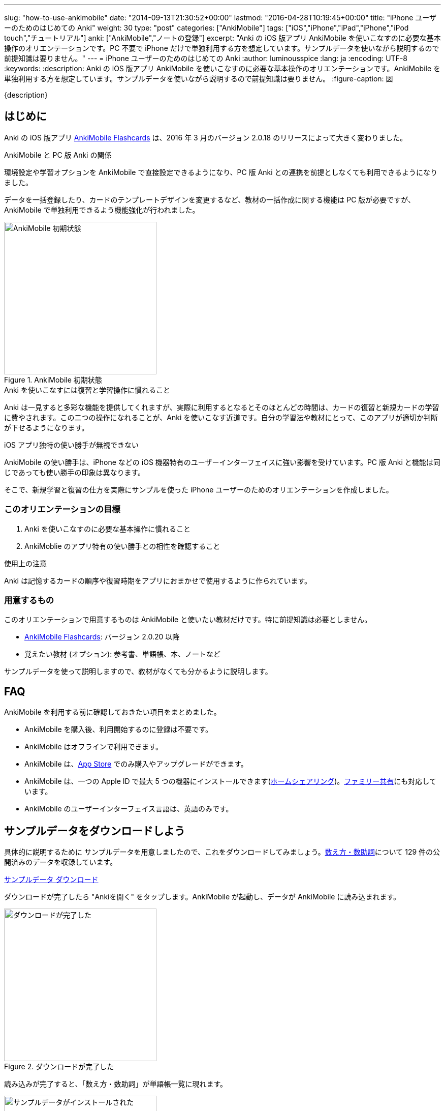 ---
slug: "how-to-use-ankimobile"
date: "2014-09-13T21:30:52+00:00"
lastmod: "2016-04-28T10:19:45+00:00"
title: "iPhone ユーザーのためのはじめての Anki"
weight: 30
type: "post"
categories: ["AnkiMobile"]
tags: ["iOS","iPhone","iPad","iPhone","iPod touch","チュートリアル"]
anki: ["AnkiMobile","ノートの登録"]
excerpt: "Anki の iOS 版アプリ AnkiMobile を使いこなすのに必要な基本操作のオリエンテーションです。PC 不要で iPhone だけで単独利用する方を想定しています。サンプルデータを使いながら説明するので前提知識は要りません。"
---
= iPhone ユーザーのためのはじめての Anki
:author: luminousspice
:lang: ja
:encoding: UTF-8
:keywords:
:description: Anki の iOS 版アプリ AnkiMobile を使いこなすのに必要な基本操作のオリエンテーションです。AnkiMobile を単独利用する方を想定しています。サンプルデータを使いながら説明するので前提知識は要りません。
:figure-caption: 図

////
:toc: macro
:toc-placement:
:toclevels: 1
////

////
http://rs.luminousspice.com/
////

{description}

//toc::[]

== はじめに

Anki の iOS 版アプリ https://geo.itunes.apple.com/jp/app/ankimobile-flashcards/id373493387?mt=8&at=11lGoS[AnkiMobile Flashcards] は、2016 年 3 月のバージョン 2.0.18 のリリースによって大きく変わりました。

.AnkiMobile と PC 版 Anki の関係
環境設定や学習オプションを AnkiMobile で直接設定できるようになり、PC 版 Anki との連携を前提としなくても利用できるようになりました。

データを一括登録したり、カードのテンプレートデザインを変更するなど、教材の一括作成に関する機能は PC 版が必要ですが、AnkiMobile で単独利用できるよう機能強化が行われました。

.AnkiMobile 初期状態
image::/images/mainscreen.png["AnkiMobile 初期状態", width="300"]

.Anki を使いこなすには復習と学習操作に慣れること
Anki は一見すると多彩な機能を提供してくれますが、実際に利用するとなるとそのほとんどの時間は、カードの復習と新規カードの学習に費やされます。この二つの操作になれることが、Anki を使いこなす近道です。自分の学習法や教材にとって、このアプリが適切か判断が下せるようになります。

.iOS アプリ独特の使い勝手が無視できない
AnkiMobile の使い勝手は、iPhone などの iOS 機器特有のユーザーインターフェイスに強い影響を受けています。PC 版 Anki と機能は同じであっても使い勝手の印象は異なります。

そこで、新規学習と復習の仕方を実際にサンプルを使った iPhone ユーザーのためのオリエンテーションを作成しました。

=== このオリエンテーションの目標

. Anki を使いこなすのに必要な基本操作に慣れること
. AnkiMoblie のアプリ特有の使い勝手との相性を確認すること

.使用上の注意
Anki は記憶するカードの順序や復習時期をアプリにおまかせで使用するように作られています。

=== 用意するもの

このオリエンテーションで用意するものは AnkiMobile と使いたい教材だけです。特に前提知識は必要としません。

* https://geo.itunes.apple.com/jp/app/ankimobile-flashcards/id373493387?mt=8&at=11lGoS[AnkiMobile Flashcards]: バージョン 2.0.20 以降
* 覚えたい教材 (オプション): 参考書、単語帳、本、ノートなど

サンプルデータを使って説明しますので、教材がなくても分かるように説明します。

== FAQ

AnkiMobile を利用する前に確認しておきたい項目をまとめました。

* AnkiMobile を購入後、利用開始するのに登録は不要です。
* AnkiMobile はオフラインで利用できます。
* AnkiMobile は、link:https://geo.itunes.apple.com/jp/app/ankimobile-flashcards/id373493387?mt=8&at=11lGoS[App Store] でのみ購入やアップグレードができます。
* AnkiMobile は、一つの Apple ID で最大 5 つの機器にインストールできます(link:https://support.apple.com/ja-jp/HT202190[ホームシェアリング])。link:https://support.apple.com/ja-jp/HT201060[ファミリー共有]にも対応しています。
* AnkiMobile のユーザーインターフェイス言語は、英語のみです。


== サンプルデータをダウンロードしよう

具体的に説明するために サンプルデータを用意しましたので、これをダウンロードしてみましょう。link:https://ankiweb.net/shared/info/1112109660[数え方・数助詞]について 129 件の公開済みのデータを収録しています。

+++
<a class="btn" href="http://nossl.ankiweb.net/shared/download/1112109660" onclick="ga('send', 'event', 'Downloads', 'AKPG', 'http://nossl.ankiweb.net/shared/download/1112109660');">サンプルデータ ダウンロード</a>
+++

ダウンロードが完了したら "Ankiを開く" をタップします。AnkiMobile が起動し、データが AnkiMobile に読み込まれます。

.ダウンロードが完了した
image::/images/deck-download.png["ダウンロードが完了した", width="300"]

読み込みが完了すると、「数え方・数助詞」が単語帳一覧に現れます。

.サンプルデータがインストールされた
image::/images/am-deck-list-num.png["サンプルデータがインストールされた", width="300"]

単語帳名の右側に表示しているの数字は、上段の緑の値は今日の復習カードの枚数、下段の青の値は今日新規学習枚数です。

.単語等一覧の数字の意味
この数字は、追加したばかりの単語帳なので今日の復習カードは 0 で、この単語帳の 129 枚のカードの中から一日の上限 20 枚まで新規の学習カードを取り出しているということ示しています。

.Default 単語帳
初期状態にあった「Default」単語帳が消えてしまいました。 この単語帳は特殊な単語帳で、削除することはできませんが、中身が空で他の単語帳がある場合は表示されません。

=== 操作を取り消すには

はじめに AnkiMobile での大切な操作、元に戻す操作 (Undo) の呼び出し方を紹介しましょう。
初期設定ではシェイクアクションに元に戻す操作を設定しています。アプリが記憶している限り遡ってやり直すことができます。

== サンプルデータを見てみよう

この単語帳の中のカードを見てみましょう。「数え方・数助詞」という項目をタップすると、学習セッションを開始します。

. まず、画面上に現れた問題を考えます。出題した物を数える単位は何でしょうか。
. 画面中央をタップすると解答を画面下表示します。

.解答を表示
image::/images/am-learn.png["解答を表示", width="300"]

=== カードの中身を開いてみよう

このカードの中身を覗いてみましょう。カードを出題中に画面上部の [Edit] を押すと、データの編集画面が開きます。

[FRONT] 欄に問題が、[BACK] 欄に解答が入力されていることが分かります。

.編集画面
image::/images/am-edit-ruby.png["編集画面", width="300"]

.Anki はデータを HTML で表現できる
詳しく [BACK] 欄を見ると、HTML のタグが付けられていることが分かります。これは漢字の振り仮名を表現するのに使っています。
Anki は、データに HTML を使うことができ、文字の装飾したり、表や画像を取り込んだり、リンクを設定することができます。

.iPhone で取り込んだ音声や画像を直接取り込める
AnkiMobile ではカード編集画面から iPhone のカメラで撮影した写真や、マイクで録音した音声も直接登録することができます。この場合は、AnkiMobile がタグに自動変換してくれます。

.編集画面を抜ける
画面左上 [Study] をタップして編集画面を抜けましょう。ここで書き換えた内容は右上 [Save] をタップすると保存できます。

== 学習セッションの基本の流れ

単語帳一覧からタップすると単語帳の学習セッションが開始します。

. まず、問題を出題し、画面中央をタップすると解答を画面下に表示します。
. 正答した場合は画面右、誤答した時は画面左をタップして、学習結果を記録します。
. 間違えたカードは1分後、正解したカードは 10 分後に再度出題します。

これが一枚のカードの学習での基本的な流れです。残りのカードがなくなるまで順次表示します。

.新規カードは最低二回出題します
正解したカードは再度正解すると、その日の学習は終了です。
失敗したカードは、やり直した後に二回連続で正解すると終了します。

初期設定では、新規のカードの上限の 20 枚まで出題します。

=== 学習結果の記録の仕方

新規カードの学習でやることは、そのカードを覚えているか、忘れたかを振り分けることです。さらにあまりに易しすぎて今日はこれ以上学習しないことを選べます。

記録するには次の様に画面を操作します。

忘れていた:: 画面左側をタップ (または一番左の赤のボタン)
覚えていた:: 画面右側をタップ (または中央の緑のボタン)
やさしすぎると感じた:: 一番右のボタンをタップ (ここで今日の学習は終了します)

記録が終わると次のカードの質問を表示します。

.マルチタッチスクリーンのカスタマイズ
AnkiMobile は、学習や復習で学習結果を記録する時のマルチタッチスクリーンのアクションを環境設定画面からカスタマイズできます。このガイダンスで説明するのは初期設定のアクションですが、スワイプやシェイクも利用できます。

=== 学習を終了する

AnkiMobile の使い勝手をもっと確認したい方は、上限まで学習を続けてみましょう。今日のカードを学習し終わると終了画面が表示します。

なお、ここで学習を中断しても、このオリエンテーションの説明に支障ありません。

.学習画面から抜ける
学習画面から抜けるには、画面左上 [Back] をタップします。

== カードを追加する

教材を準備済みであれば、自分でデータを入力してみましょう。
組み込みテンプレートを使って、表裏両面の単純なカードを作ってみましょう。

=== 新しい単語帳データを作る

この状態では、サンプルデータにカードを追加登録することになりますので、新しい単語帳 (Deck) データを作ります。

. 画面右上の [Save] ボタンの下にある [Deck: 数え方・数助詞] をタップします。
. リストから [Add] を選択します。
. 単語帳の名前を入力します。

=== 追加画面の説明

単語帳データを新規追加したら、学習画面の上部から [Add] をタップすると追加画面が開きます。

入力欄をタップするとキーボードが現れます。[FRONT] に問題を、[BACK] にその答えを入力し、画面右上の [Save] を押すと保存します。

今は使い勝手を体験するためなので、入力は一、二件程度で十分です。

.追加画面でキーボードを表示
image::/images/am-add.png["追加画面でキーボードを表示", width="300"]

AnkiMobile のキーボードから呼び出せる特別な機能をまとめました。

.キーボードから呼び出せる特別な機能
[frame="topbot",grid="rows",cols="1,2",options="header"]
|===
|操作|呼び出す場所
|写真撮影| キーボード左上カメラのアイコン
|録音| キーボード左上のマイクのアイコン
|入力欄の移動| キーボード右上の ∨ / ∧ 
|キーボードを閉じる| キーボード右上の [Done]
|===

=== AnkiMobile で HTML を編集する

AnkiMobile は HTML エディタの機能は持っていませんので、自分で直接タグを編集することになります。

iOS アプリやウェブサービスの HTML エディタで HTML を組んで、AnkiMobile に貼り付けるという使い方も考えられるでしょう。

HTML WYSIWYG エディタ機能を持つ PC 版の Anki で編集して AnkiMobile にデータを読み込むこともできます。

=== カードの追加が終わったら

入力が終わりましたら、このカードも学習しておきましょう。追加画面を抜けると作成したカードの学習セッションが始まります。このカードを学習しておくと、次の復習項目で利用できます。

.追加画面から抜ける
追加画面から抜けるには、画面左上 [Study] をタップします。

.新規カードの単語帳ごとの学習上限
初期設定では単語帳ごとに新規カードの上限を 20 に設定していますので、超えた分は明日以降出題します。

....
今日の作業は、これで全て終了です。明日続きの作業を行います。
....

== 最初の復習までにやっておくべきこと

物足りなく感じるかもしれませんが、明日までお待ちください。
次のステップは、今学習したカードを一日経ってても覚えているか確認することです。Anki は復習のためのアプリで、さらに復習間隔を広げながら学習する機能を使っていますので仕方ありません。

教材が決まっている場合は、可能な限りその教材を読み進めて内容を理解してください。明日までにできなくても、Anki での復習と並行して、可能な限り早く教材の全体像を把握しておきましょう。

....
Anki は学習内容の記憶を強化します。内容の理解を深めてはくれません。
....

Anki で一体何をしているのか理解するために http://readingmonkey.blog45.fc2.com/blog-entry-499.html[復習のタイミングを変えるだけで記憶の定着度は４倍になる]を読んでおきましょう。

それでは、また明日お会いしましょう。

== 復習の仕方

一行またいで、一日が経ちました。さて前日に学んだカードを復習しましょう。
単語帳一覧に表示している復習カードの枚数が昨日の 0 から学習した枚数に変化していることが確認できるでしょう。

AnkiMobile を起動し、昨日学習した単語帳名をタップすると学習画面に移動します。

.復習画面
image::/images/am-review.png["復習画面", width="300"]

解答を表示して復習の結果を記録していきます。

=== 復習結果の記録の仕方

復習でやることは、そのカードを覚えているか、忘れたかを振り分けることです。可能であれば記憶の程度を詳しく選びます。復習では難しいという選択肢が付け加わります。

記録するには次の様に画面を操作します。

思い出せなかった:: 画面左をタップ (または画面一番左の赤のボタン)
思い出せた:: 画面右をタップ (または画面右から二番目の緑のボタン)
難しく感じた::: 画面左から二番目のボタンをタップ
やさしく感じた::: 画面一番右のボタンをタップ

=== この先の復習の流れ

この先の復習は、それぞれのカードの記憶の強度の評価と直前の復習からの経過日数よって次回の復習時期が決まります。最初に学習した日は同じであっても、それぞれのカードの難易度によって復習時期が散らばっていきます。

思い出せなかったカードは、その日の内に分かるまで復習して、翌日復習する設定になっています。

この先は、これまでの段階の繰り返しで、毎日新規のカードを足しながら、復習カードを確認していく流れになります。一日の上限が新規も復習でも決まっていますので、超過したカードや翌日以降に持ち越しになります。

....
Anki の根本的な機能は、カードごとに思い出せたか記録し、次の復習時期を決めること。
....

ここまでが、AnkiMobile の操作の必要最低限の全てです。あとは毎日休まずこの作業を繰り返します。
これでこのオリエンテーションの説明は終了です。

.学習オプションのカスタマイズ
一日の上限枚数などの学習に関するオプションは、単語帳ごとに設定画面から変更できます。
初期設定の値は、一見してやさしそうに思えるかもしれませんが、実際に一か月休まずに継続するならば、かなり意欲的な設定になっています。

== 明日からどうするか

同じ機能を持つアプリでも、相性のよって使い心地は格段に違います。
AnkiMobile は使い続けてみたいと思ったら、明日からはこれまで説明した内容を元に、自分の学習を始めましょう。

このような方のためのこれから進むべき道を紹介します。

.決めた教材の学習を本格的に始める
はじめのうちは少しずつ問題を増やして、自分の学びたい目的に適った出題形式、設問の設定を考えながら進めましょう。
一ページ目から完璧なカードを作るというよりも、重要な物から優先順位を付けて全体理解しながら学ぶことをおすすめします。

.サンプルデータを使い続けて AnkiMobile に慣れることに専念する
初期設定のまま使うと一週間で全ての情報を出題し終わる量です。その間に、AnkiMobile の特徴を確認しながら、自分にあった教材を考えてもいいでしょう。

.最小限度のカードを作るためのヒント
link:/start-up-anki-for-iphone-users/[iPhone ユーザーのための Anki のゆるい始めかた] では、iOS に組み込まれている辞書機能や読み上げ機能などを活用した最小限度のカード作りを紹介しています。Anki になれるまでに、カードの復習に集中するための参考にお使いください。
 
.Anki 学習のモデルケース
link:/learn-with-anki/[暗記に強くなるために Anki から上手くサポートを得るには]では、教材の選択から学習量のペースまで、はじめて Anki を使う方のモデルケースを紹介しています。

== まとめ

* Anki のほとんどの日常操作は、復習と新規学習。使いこなすにはこの作業に慣れる必要がある
* AnkiMobile アプリ自体の操作への慣れと、学習方法への慣れの両方が必要
* Anki での作業の根本は、覚えているかどうか記録すること
* まとめてデータを操作するには PC 版 Anki が必要

== 機能について詳しく知るには

まずは、復習と新規学習に集中して使い慣れていきましょう。
その中でどうしても使いたい機能が見つかったときには、次の情報を参考にしてみてください。

link:/ankimobile-survival-guide/[iPhone ユーザーのための AnkiMobile サバイバルガイド]は、AnkiMobile を使うのに必要な必要最低限の知識をまとめた手引きです。共有単語帳の使い方、環境設定の方法もこちらで説明しています。

link:/how-to-ankimobile-io/[データ入出力]:: AnkiMobile での単語帳データを読み込み、書き出しには、akpg ファイルで交換する汎用的な方法と、Anki との同期機能を持つ AnkiWeb あるいは iTunes ファイル共有を利用する方法の二種類があります。それぞれの使い方について説明します。

link:/how-to-ankimobile-search/[データ検索]:: AnkiMobile が提供するデータ検索機能の使い方を説明します。複雑な検索条件が設定できれば、高度なカスタム学習セッションの設計が可能になります。
link:/how-to-ankimobile-custom-study/[カスタム学習、フィルター単語帳]:: フィルター単語帳やカスタム学習を使うと、単語帳の学習オプションをカスタマイズしたり、複数の単語帳にまたがる学習セッションを作成することができます。
link:/how-to-ankimobile-backup/[自動バックアップ]:: 自動バックアップを使った復旧方法と設定方法を説明します。
link:/how-to-choose-notetype/#ankimobilenote[ノートタイプ]:: 　Anki および AnkiMobile に組み込みの 4 種類のノートタイプについて説明します。

カードデザイン:: AnkiMobile では、カードのデザインつまりノートタイプの作成編集ができません。
カスタマイズするには PC 版 Anki で編集して、AnkiMobile に持ち込みます。link:/how-to-edit-cards/[Ankiのカード表示を編集する]で、その編集方法を説明しています。

簡易ノートタイプ一覧:: 拡張済のノートタイプを使った単語帳を AnkiMobile に読み込むと、別の単語帳でノートを新規作成する時にも利用できます。過去記事の使用したサンプル単語帳のノートタイプを再利用できるよう、機能別に分類してlink:/sample-decks/[Anki 単語帳サンプル一覧]としてまとめました。

学習統計:: 統計情報を表示するには、単語帳一覧の画面右上のグラフのボタンを押します。

link:/ankimobile-study-options/[学習オプション]:: 既知に知の学習上限などを設定している学習オプションのカスタマイズ法を紹介します。
//AnkiMobile の学習オプションを最適化する
link:/how-to-suspend-this-card/#ankimobilenote[保留 (Suspend)、延期 (Bury)]:: カードを学習対象から除外する保留 (Suspend)、延期 (Bury) の使い方を説明します。
link:/management_of_leeches/#ankimobilenote[無駄なカード (Leech)]:: 一定回数以上間違えたカードは、無駄なカード (Leech) と判定され、学習対象から外されます。無駄なカードの復活処理について説明します。
link:/speech-text-on-ankimobile/[テキストの読み上げ]:: iOS システムが提供する読み上げ機能の活用法を説明します。
//iPhone 版 Anki でテキストを読み上げるには
link:/how-to-sync-with-ankiweb/[AnkiWeb 同期機能]:: AnkiWeb 同期機能を使って他の機器とデータを交換する方法を説明します。
//AnkiWeb 同期機能の使い方
link:/how-to-use-profile/[プロファイル]:: 一つの機器を多人数で共有するためのプロファイルの使い方を説明します。
//Anki を共有機器で利用するためのプロファイルの使い方

link:/ankimobile-scratchpad-for-handwriting/[スクラッチパッド]:: 画面に手書きできるスクラッチパッドの使い方を説明します。

link:/ankimobile-audio-control/[音声制御アップデート]:: 自動再生やマナーモード中の処理、再生ボタンなど音声データを利用する際の注意点をまとめました。


link:/anki_glossary/[Anki 用語集 - Anki Glossary]::
AnkiMobile で使用している特別な意味を持つ用語が理解できます。
Anki と AnkiMobile で共通な用語を日英並列した上で、日本語で意味を解説しています。

link:/ankimobile-gui-guide/[AnkiMobile ユーザーインターフェイスガイド]は、主要なユーザーインターフェイスをまとめた機能フロアーマップです。 AnkiMobile の機能の全体像を理解し、その呼び出し方を調べるのに役立ちます。

== 更新情報

2014/09/13: 初出 +
2014/09/18: 追加: 自動バックアップ、カスタム学習、ユーザーサポート +
2014/10/19: 追加: Wi-Fi 接続による iTunes ファイル共有方法へのリンク追加 +
2015/01/24: 追加: PC 版 Anki を利用した学習オプションの設定方法 +
2016/04/09: 更新: 全面的な構成変更 +
2016/04/18: 更新: 詳細情報の追加 +
2016/04/28: 更新: 詳細情報の追加 +
